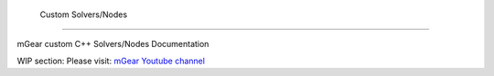 	Custom Solvers/Nodes
==========================

mGear custom C++ Solvers/Nodes Documentation

WIP section: Please visit:
`mGear Youtube channel <https://www.youtube.com/c/mgearriggingframework/>`_
